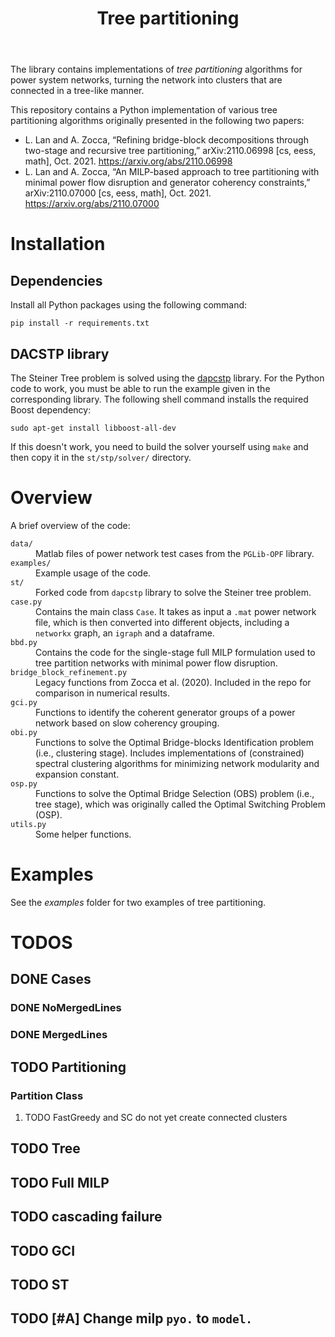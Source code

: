 #+TITLE: Tree partitioning
The library contains implementations of /tree partitioning/ algorithms for power system networks, turning the network into clusters that are connected in a tree-like manner.

#+html: <p align="center"><img width=600 height=450 src="img/IEEE-73.jpg"/></p>

This repository contains a Python implementation of various tree partitioning algorithms originally presented in the following two papers:
- L. Lan and A. Zocca, “Refining bridge-block decompositions through two-stage and recursive tree partitioning,” arXiv:2110.06998 [cs, eess, math], Oct. 2021. https://arxiv.org/abs/2110.06998
- L. Lan and A. Zocca, “An MILP-based approach to tree partitioning with minimal power flow disruption and generator coherency constraints,” arXiv:2110.07000 [cs, eess, math], Oct. 2021. https://arxiv.org/abs/2110.07000


* Installation
** Dependencies
Install all Python packages using the following command:
#+begin_src
pip install -r requirements.txt
#+end_src
** DACSTP library
The Steiner Tree problem is solved using the [[https://github.com/mluipersbeck/dapcstp][dapcstp]] library. For the Python code to work, you must be able to run the example given in the corresponding library. The following shell command installs the required Boost dependency:
#+begin_src shell
sudo apt-get install libboost-all-dev
#+end_src
If this doesn't work, you need to build the solver yourself using =make= and then copy it in the =st/stp/solver/= directory.

* Overview
A brief overview of the code:
- =data/= :: Matlab files of power network test cases from the =PGLib-OPF= library.
- =examples/= :: Example usage of the code.
- =st/= :: Forked code from =dapcstp= library to solve the Steiner tree problem.
- =case.py= :: Contains the main class =Case=. It takes as input a =.mat= power network file, which is then converted into different objects, including a =networkx= graph, an =igraph= and a dataframe.
- =bbd.py= :: Contains the code for the single-stage full MILP formulation used to tree partition networks with minimal power flow disruption.
- =bridge_block_refinement.py= :: Legacy functions from Zocca et al. (2020). Included in the repo for comparison in numerical results.
- =gci.py= :: Functions to identify the coherent generator groups of a power network based on slow coherency grouping.
- =obi.py= :: Functions to solve the Optimal Bridge-blocks Identification problem (i.e., clustering stage). Includes implementations of (constrained) spectral clustering algorithms for minimizing network modularity and expansion constant.
- =osp.py=  :: Functions to solve the Optimal Bridge Selection (OBS) problem (i.e., tree stage), which was originally called the Optimal Switching Problem (OSP).
- =utils.py= :: Some helper functions.

* Examples
See the [[examples]] folder for two examples of tree partitioning.

* TODOS
** DONE Cases
*** DONE NoMergedLines
*** DONE MergedLines
** TODO Partitioning
*** Partition Class
**** TODO FastGreedy and SC do not yet create connected clusters
** TODO Tree
** TODO Full MILP
** TODO cascading failure
** TODO GCI
** TODO ST

** TODO [#A] Change milp =pyo.= to =model.=
